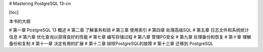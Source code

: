# Mastering PostgreSQL 13-cn

[toc]

本书的大纲

# 第一章 PostgreSQL 13 概述
# 第二章 了解事务和锁
# 第三章 使用索引
# 第四章 处理高级SQL
# 第五章 日志文件和系统统计信息
# 第六章 优化查询以获得良好的性能
# 第七章 编写存储过程
# 第八章 管理PG安全
# 第九章 处理备份和恢复
# 第十章 理解备份和复制
# 第十一章 决定有用的扩展
# 第十二章 排除PostgreSQL的故障
# 第十三章 迁移到 PostgreSQL  
